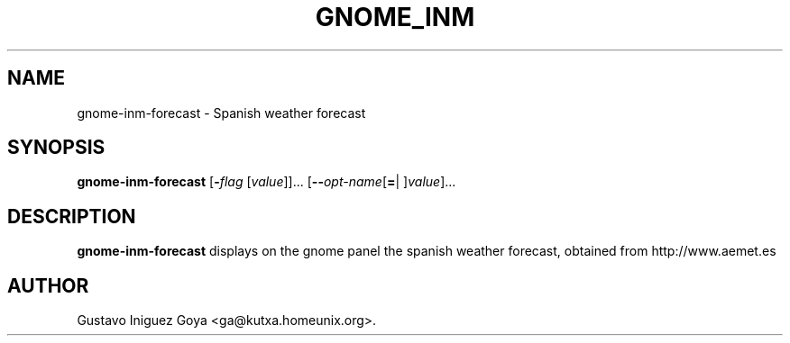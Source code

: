 .\" autogen manual page template			-*- nroff -*-
.\"
.\" This file was generated for
.\" autogen -- The Automated Program Generator
.\"
.\"
.\" autogen will always edit the lines between pairs of `@ag ...',
.\" but will not complain if a pair is missing. So, if you want to
.\" make up a certain part of the manual page by hand rather than have
.\" it edited by clig, remove the respective pair of @ag-lines.
.\"
.\" 1999-07-02 Adapted by Jim Van Zandt <jrv@vanzandt.mv.com> for autoproject
.\"
.TH GNOME_INM 1 "2008-03-14"
.\" Please update the above date whenever this man page is modified.
.\"
.\" Some roff macros, for reference:
.\" .nh        disable hyphenation
.\" .hy        enable hyphenation
.\" .ad l      left justify
.\" .ad b      justify to both left and right margins
.\" .nf        disable filling
.\" .fi        enable filling
.\" .br        insert line break
.\" .sp <n>    insert n+1 empty lines
.\" for manpage-specific macros, see man(7)

.SH NAME
gnome-inm-forecast - Spanish weather forecast
.SH SYNOPSIS
.\" @synopsis@
.B gnome-inm-forecast
.\" Mixture of short (flag) options and long options
.RB [ -\fIflag\fP " [\fIvalue\fP]]... [" --\fIopt-name\fP [ = "| ]\fIvalue\fP]..."
.\" @@
.SH DESCRIPTION
\fBgnome-inm-forecast\fP displays on the gnome panel the spanish weather
forecast, obtained from http://www.aemet.es
.SH AUTHOR
Gustavo Iniguez Goya <ga@kutxa.homeunix.org>.
